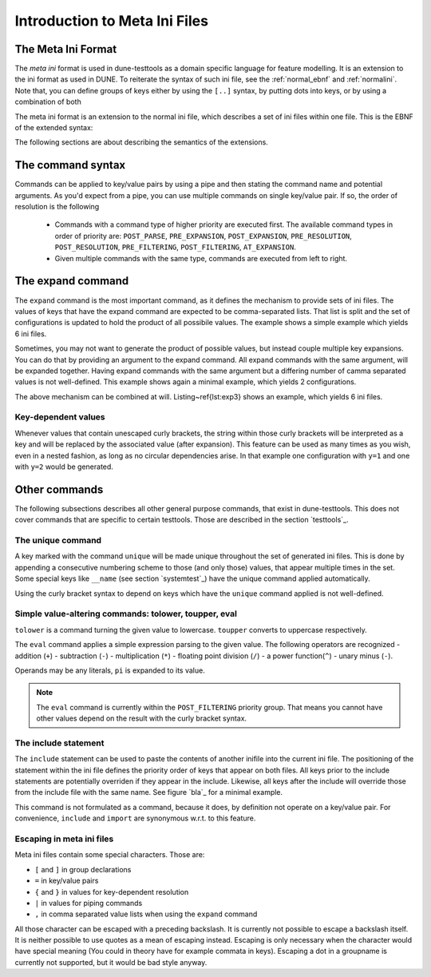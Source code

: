 .. _introductionmetaini:
Introduction to Meta Ini Files
******************************

The Meta Ini Format
===================

The *meta ini* format is used in dune-testtools as a domain specific language for feature modelling. It is an extension to the ini format as used in DUNE. To reiterate the syntax of such ini file, see the :ref:`normal_ebnf` and :ref:`normalini`. Note that, you can define groups of keys either by using the ``[..]`` syntax, by putting dots into keys, or by using a combination of both

.. _normal_ebnf:
.. code-block:: ebnf
   :caption: EBNF describing normal DUNE-style ini files

    <ini>    ::= {<pair> | <group>}*
    <group>  ::= [ <str> ]
    <pair>   ::= <str> = <str>

.. _normalini:
.. code-block:: ini
   :caption: A normal DUNE-style ini file

    key = value
    somegroup.x = 1
    [somegroup]
    y = 2
    [somegroup.subgroup]
    z = 3

The meta ini format is an extension to the normal ini file, which describes a set of ini files within one file. This is the EBNF of the extended syntax:

.. _metaini_ebnf:
.. code-block:: ebnf
   :caption: EBNF describing normal meta ini files

    <ini> & ::= {<pair> | <group> | <include> }*
    <group> & ::= [ <str> ]
    <pair> & ::= <str> = <value>{ | <command>}*
    <value> & ::= <str>{ { <value> } }*<str>
    <command> & ::= <cmdname> {<cmdargs>}*
    <include> & ::= include <str> | import <str>

The following sections are about describing the semantics of the extensions.

The command syntax
==================

Commands can be applied to key/value pairs by using a pipe and then stating the command name and potential arguments. As you'd expect from a pipe, you can use multiple commands on single key/value pair. If so, the order of resolution is the following

 - Commands with a command type of higher priority are executed first. The available command types in order of priority are: ``POST_PARSE``, ``PRE_EXPANSION``, ``POST_EXPANSION``, ``PRE_RESOLUTION``, ``POST_RESOLUTION``, ``PRE_FILTERING``, ``POST_FILTERING``, ``AT_EXPANSION``.
 - Given multiple commands with the same type, commands are executed from left to right.


The expand command
==================

The ``expand`` command is the most important command, as it defines the mechanism to provide sets of ini files. The values of keys that have the expand command are expected to be comma-separated lists. That list is split and the set of configurations is updated to hold the product of all possibile values. The example shows a simple example which yields 6 ini files.

.. code-block:: ini
   :caption: A simple example of expanded keys

    key = foo, bar | expand
    someother = 1, 2, 3 | expand

Sometimes, you may not want to generate the product of possible values, but instead couple multiple key expansions. You can do that by providing an argument to the expand command. All expand commands with the same argument, will be expanded together. Having expand commands with the same argument but a differing number of camma separated values is not well-defined. This example shows again a minimal example, which yields 2 configurations.

.. code-block:: ini
   :caption: A simple example of expanded keys with argument

    key = 1, 2 | expand foo
    someother = 4, 5 | expand foo

The above mechanism can be combined at will. Listing~\ref{lst:exp3} shows an example, which yields 6 ini files.

.. code-block:: ini
   :caption: A simple combining multiple expansions

    key = foo, bar | expand 1
    someother = 1, 2, 3 | expand
    bla = 1, 2 | expand 1

Key-dependent values
++++++++++++++++++++

Whenever values that contain unescaped curly brackets, the string within those curly brackets will be interpreted as a key and will be replaced by the associated value (after expansion). This feature can be used as many times as you wish, even in a nested fashion, as long as no circular dependencies arise. In that example one configuration with ``y=1`` and one with ``y=2`` would be generated.

.. code-block:: ini
   :caption: A complex example of key-dependent value syntax

    k = a, ubb | expand
    y = {bl{k}}
    bla = 1
    blubb = 2

Other commands
==============

The following subsections describes all other general purpose commands, that exist in dune-testtools. This does not cover commands that are specific to certain testtools. Those are described in the section `testtools`_.

The unique command
++++++++++++++++++

A key marked with the command ``unique`` will be made unique throughout the set of generated ini files. This is done by appending a consecutive numbering scheme to those (and only those) values, that appear multiple times in the set. Some special keys like ``__name`` (see section `systemtest`_) have the unique command applied automatically.

Using the curly bracket syntax to depend on keys which have the ``unique`` command applied is not well-defined.

Simple value-altering commands: tolower, toupper, eval
++++++++++++++++++++++++++++++++++++++++++++++++++++++

``tolower`` is a command turning the given value to lowercase. ``toupper`` converts to uppercase respectively.

The ``eval`` command applies a simple expression parsing to the given value. The following operators are recognized
- addition (``+``)
- subtraction (``-``)
- multiplication (``*``)
- floating point division (``/``)
- a power function(``^``)
- unary minus (``-``).

Operands may be any literals, ``pi`` is expanded to its value.

.. code-block:: ini
   :caption: An example of the eval command

    radius = 1, 2, 3 | expand
    circumference = 2 * {r} * pi | eval

.. note::
    The ``eval`` command is currently within the ``POST_FILTERING`` priority group. That means you cannot have other values depend on the result with the curly bracket syntax.

The include statement
+++++++++++++++++++++

The ``include`` statement can be used to paste the contents of another inifile into the current ini file. The positioning of the statement within the ini file defines the priority order of keys that appear on both files. All keys prior to the include statements are potentially overriden if they appear in the include. Likewise, all keys after the include will override those from the include file with the same name. See figure `bla`_ for a minimal example.

This command is not formulated as a command, because it does, by definition not operate on a key/value pair. For convenience, ``include`` and ``import`` are synonymous w.r.t. to this feature.

Escaping in meta ini files
++++++++++++++++++++++++++

Meta ini files contain some special characters. Those are:

- ``[`` and ``]``	in group declarations
- ``=``		        in key/value pairs
- ``{`` and ``}``	in values for key-dependent resolution
- ``|``		        in values for piping commands
- ``,``		        in comma separated value lists when using the ``expand`` command

All those character can be escaped with a preceding backslash. It is currently not possible to escape a backslash itself. It is neither possible to use quotes as a mean of escaping instead. Escaping is only necessary when the character would have special meaning (You could in theory have for example commata in keys). Escaping a dot in a groupname is currently not supported, but it would be bad style anyway.
